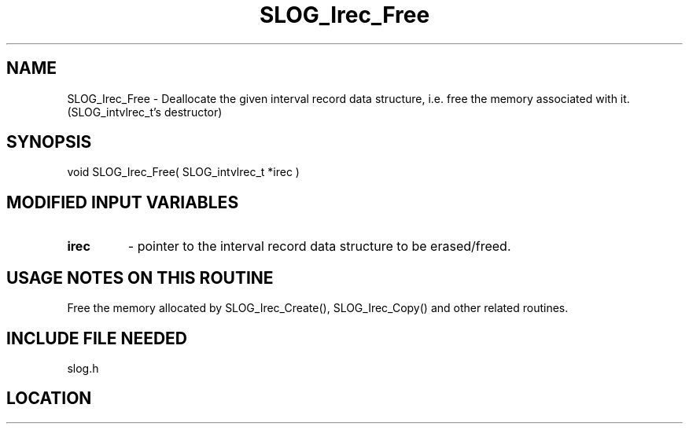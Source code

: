 .TH SLOG_Irec_Free 3 "8/11/1999" " " "SLOG_API"
.SH NAME
SLOG_Irec_Free \-  Deallocate the given interval record data structure, i.e.  free the memory associated with it. (SLOG_intvlrec_t's destructor) 
.SH SYNOPSIS
.nf
void SLOG_Irec_Free( SLOG_intvlrec_t *irec )
.fi
.SH MODIFIED INPUT VARIABLES 
.PD 0
.TP
.B irec 
- pointer to the interval record data structure to be erased/freed.
.PD 1

.SH USAGE NOTES ON THIS ROUTINE 
Free the memory allocated by SLOG_Irec_Create(), SLOG_Irec_Copy() and
other related routines.

.SH INCLUDE FILE NEEDED 
slog.h
.SH LOCATION
../src/slog_irec_common.c
